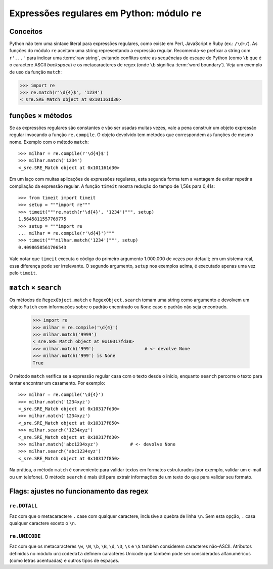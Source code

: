 =============================================
Expressões regulares em Python: módulo ``re``
=============================================

Conceitos
=========

Python não tem uma sintaxe literal para expressões regulares, como existe em
Perl, JavaScript e Ruby (ex.: ``/\d+/``). As funções do módulo ``re`` aceitam
uma string representando a expressão regular. Recomenda-se prefixar a string
com ``r'...'`` para indicar uma :term:`raw string`, evitando conflitos entre
as sequências de escape de Python (como ``\b`` que é o caractere ASCII
*backspace*) e os metacaracteres de regex (onde ``\b`` significa :term:`word
boundary`). Veja um exemplo de uso da função ``match``:

>>> import re
>>> re.match(r'\d{4}$', '1234')
<_sre.SRE_Match object at 0x101161d30>

funções × métodos
=================

Se as expressões regulares são constantes e vão ser usadas muitas vezes, vale
a pena construir um objeto expressão regular invocando a função
``re.compile``. O objeto devolvido tem métodos que correspondem às funções de
mesmo nome. Exemplo com o método ``match``::

  >>> milhar = re.compile(r'\d{4}$')
  >>> milhar.match('1234')
  <_sre.SRE_Match object at 0x101161d30>

Em um laço com muitas aplicações de expressões regulares, esta segunda forma
tem a vantagem de evitar repetir a compilação da expressão regular. A função
``timeit`` mostra redução do tempo de 1,56s para 0,41s::

  >>> from timeit import timeit
  >>> setup = """import re"""
  >>> timeit("""re.match(r'\d{4}', '1234')""", setup)
  1.5645811557769775
  >>> setup = """import re
  ... milhar = re.compile(r'\d{4}')"""
  >>> timeit("""milhar.match('1234')""", setup)
  0.4098658561706543

Vale notar que ``timeit`` executa o código do primeiro argumento 1.000.000 de
vezes por default; em um sistema real, essa diferença pode ser irrelevante. O
segundo argumento, ``setup`` nos exemplos acima, é executado apenas uma vez
pelo ``timeit``.

``match`` × ``search`` 
======================

Os métodos de ``RegexObject.match`` e ``RegexObject.search`` tomam uma string
como argumento e devolvem um objeto ``Match`` com informações sobre o padrão
encontrado ou ``None`` caso o padrão não seja encontrado.

  >>> import re
  >>> milhar = re.compile('\d{4}')
  >>> milhar.match('9999')
  <_sre.SRE_Match object at 0x10317fd30>
  >>> milhar.match('999')                   # <- devolve None
  >>> milhar.match('999') is None
  True

O método ``match`` verifica se a expressão regular casa com o texto desde o
início, enquanto ``search`` percorre o texto para tentar encontrar um
casamento. Por exemplo::

  >>> milhar = re.compile('\d{4}')
  >>> milhar.match('1234xyz')
  <_sre.SRE_Match object at 0x10317fd30>
  >>> milhar.match('1234xyz')
  <_sre.SRE_Match object at 0x10317f850>
  >>> milhar.search('1234xyz')
  <_sre.SRE_Match object at 0x10317fd30>
  >>> milhar.match('abc1234xyz')            # <- devolve None
  >>> milhar.search('abc1234xyz')
  <_sre.SRE_Match object at 0x10317f850>

Na prática, o método ``match`` é conveniente para validar textos em formatos
estruturados (por exemplo, validar um e-mail ou um telefone). O método
``search`` é mais útil para extrair informações de um texto do que para
validar seu formato.

Flags: ajustes no funcionamento das regex
=========================================

.. _flag_dotall:

``re.DOTALL``
-------------

Faz com que o metacaractere ``.`` case com qualquer caractere, inclusive a
quebra de linha ``\n``. Sem esta opção, ``.`` casa qualquer caractere exceto o
``\n``.

.. _flag_unicode:

``re.UNICODE``
--------------

Faz com que os metacaracteres ``\w``, ``\W``, ``\b``, ``\B``, ``\d``, ``\D``,
``\s`` e ``\S`` também considerem caracteres não-ASCII. Atributos definidos no
módulo ``unicodedata`` definem caracteres Unicode que também pode ser
considerados alfanuméricos (como letras acentuadas) e outros tipos de espaçøs.



